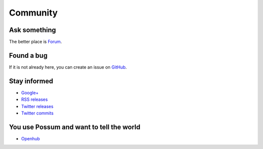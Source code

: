 Community
=========

Ask something
-------------

The better place is `Forum <https://groups.google.com/forum/#!forum/possum-software>`_.

Found a bug
-----------

If it is not already here, you can create an issue on
`GitHub <https://github.com/possum-software/possum/issues>`_.

Stay informed
-------------

* `Google+ <https://plus.google.com/113982636103042531268/posts>`_
* `RSS releases <http://www.possum-software.org/rss.xml>`_
* `Twitter releases <https://twitter.com/possum_software>`_
* `Twitter commits <https://twitter.com/possum_commits>`_

You use Possum and want to tell the world
-----------------------------------------

* `Openhub <https://www.openhub.net/p/possum-software>`_
